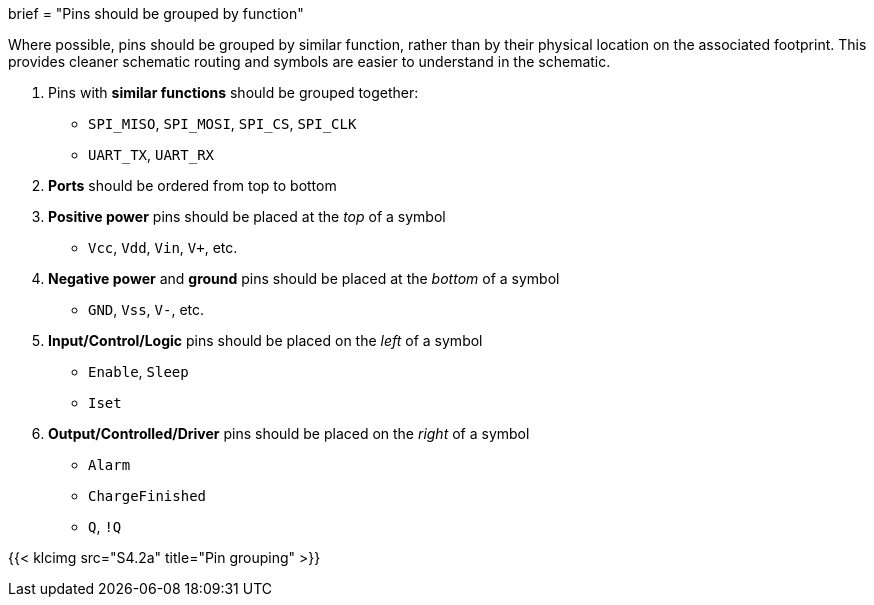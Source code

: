 +++
brief = "Pins should be grouped by function"
+++

Where possible, pins should be grouped by similar function, rather than by their physical location on the associated footprint. This provides cleaner schematic routing and symbols are easier to understand in the schematic.

. Pins with *similar functions* should be grouped together:
  * `SPI_MISO`, `SPI_MOSI`, `SPI_CS`, `SPI_CLK`
  * `UART_TX`, `UART_RX`
. *Ports* should be ordered from top to bottom
. *Positive power* pins should be placed at the _top_ of a symbol
  * `Vcc`, `Vdd`, `Vin`, `V+`, etc.
. *Negative power* and *ground* pins should be placed at the _bottom_ of a symbol
  * `GND`, `Vss`, `V-`, etc.
. *Input/Control/Logic* pins should be placed on the _left_ of a symbol
  * `Enable`, `Sleep`
  * `Iset`
. *Output/Controlled/Driver* pins should be placed on the _right_ of a symbol
  * `Alarm`
  * `ChargeFinished`
  * `Q`, `!Q`

{{< klcimg src="S4.2a" title="Pin grouping" >}}
